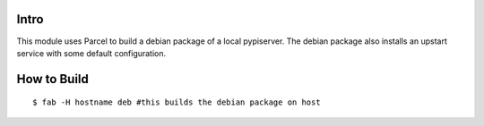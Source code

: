 Intro
=====

This module uses Parcel to build a debian package of a local pypiserver. The debian package also
installs an upstart service with some default configuration.

How to Build
============

::
    
    $ fab -H hostname deb #this builds the debian package on host


